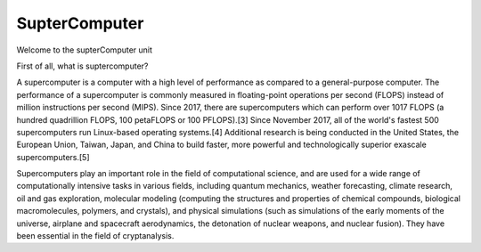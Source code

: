 SupterComputer
==============

Welcome to the supterComputer unit

First of all, what is suptercomputer?

A supercomputer is a computer with a high level of performance as compared to a general-purpose computer. The performance of a supercomputer is commonly measured in floating-point operations per second (FLOPS) instead of million instructions per second (MIPS). Since 2017, there are supercomputers which can perform over 1017 FLOPS (a hundred quadrillion FLOPS, 100 petaFLOPS or 100 PFLOPS).[3] Since November 2017, all of the world's fastest 500 supercomputers run Linux-based operating systems.[4] Additional research is being conducted in the United States, the European Union, Taiwan, Japan, and China to build faster, more powerful and technologically superior exascale supercomputers.[5]

Supercomputers play an important role in the field of computational science, and are used for a wide range of computationally intensive tasks in various fields, including quantum mechanics, weather forecasting, climate research, oil and gas exploration, molecular modeling (computing the structures and properties of chemical compounds, biological macromolecules, polymers, and crystals), and physical simulations (such as simulations of the early moments of the universe, airplane and spacecraft aerodynamics, the detonation of nuclear weapons, and nuclear fusion). They have been essential in the field of cryptanalysis.
